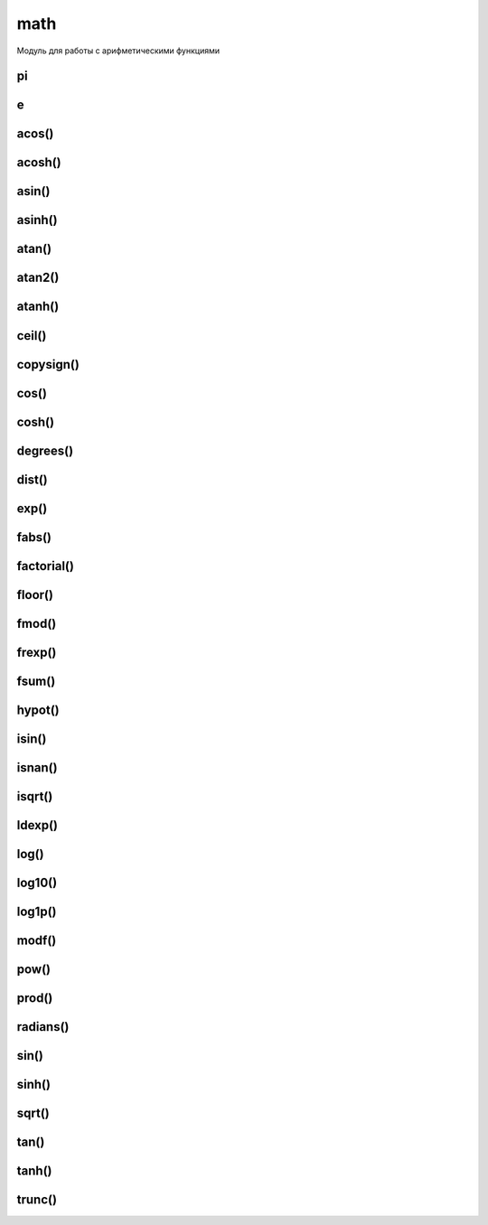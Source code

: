 .. title:: python math

.. meta::
    :description: 
        Справочная информация по python модулю math.
    :keywords: 
        python math

.. py:module:: math

math
====

Модуль для работы с арифметическими функциями 

pi
--

.. py:attribute:: pi
    
    Возвращает значение  `pi`
  
    .. code-block:: py  
    
        math.pi
        # 3.141592653589793

e
-

.. py:attribute:: e

    Возвращает число `e`

    .. code-block:: py
    
        math.e
        # 2.718281828459045

acos()
------

.. py:function:: acos(x) 
    
    Возвращает арккосинус угла в радианах, заданного градуса


acosh()
-------

.. py:function:: acosh(x) 
    
    Возвращает гиперболический арккосинус числа Х 


asin()
------

.. py:function:: asin(x) 

    Возвращает арксинус угла в радианах, заданного градуса


asinh()
-------

.. py:function:: asinh(x) 

    Возвращает гиперболический арксинус числа Х 


atan()
------

.. py:function:: atan(x) 
    
    Возвращает арктангенс угла в радианах, заданного градуса


atan2()
-------

.. py:function:: atan2(x, y) 
    
    Возвращает арктангенс выражения (x/y). Эквивалентно atan(x/y). Аргумент y может быть равен нулю - в этом случае возвращается pi/2. 

atanh()
-------

.. py:function:: atanh(x) 
    
    Возвращает гиперболический арктангенс числа Х 

ceil()
------

.. py:function:: ceil() 

    Возвращает округленно до наибольшего целого значения числа.
    
    .. code-block:: py
        
        math.ceil(3.14)
        # 4

copysign()
----------

.. py:function:: copysign(x, y) 

    Возвращает х с тем же знаком что и у.

cos()
-------

.. py:function:: cos(x) 

    Возвращает косинус числа, заданного в радианах

cosh()
------

.. py:function:: cosh(x) 

    Возвращает гиперболический косинус числа

degrees()
---------

.. py:function:: degrees(x) 

    Преобразует радианы в значение угла


dist()
------

.. py:function:: dist()

    .. versionadded:: 3.8

    Возвращает расстояние между точками

    .. code-block:: py

        math.dist((16, 25, 20), (8, 15, 14))
        # 14.142


exp()
-----

.. py:function:: exp(x) 

    Возвращает e ** x


fabs()
------

.. py:function:: fabs(x) 
    
    Возвращает абсолютное значение числа x 


factorial()
-----------

.. py:function:: factorial(x) 
    
    Возвращает факториал числа x 


floor()
-------

.. py:function:: floor() 
    
    Возвращает округленное до наименьшего целого значение числа
    
    .. code-block:: py

        math.floor(3.14)
        # 3


fmod()
------

.. py:function:: fmod(x, y) 
    
    Возвращает остаток от деления x на y и эквивалентно x%y 


frexp()
-------

.. py:function:: frexp(x) 
    
    Возвращает пару чисел в виде кортежа (m, e), где m - мантисса (вещественное число), а e - экспоненциальная часть (целое число). Для чисел m и e всегда выполняется условие x=m*2**e. Если аргумент x равен нулю, возвращает (0.0, 0). В противном случае всегда выполняется 0.5<=abs<1 


fsum()
------

.. py:function:: fsum(iter) 
    
    Возвращает сумму значений с плавающей точкой в итерируемой последовательности.


hypot()
-------

.. py:function:: hypot(x, y) 

    Возвращает длину гипотенузы прямоугольника со сторонами длиной x и y и эквивалентно sqrt(x*x+y*y) 

    .. code-block:: py

        math.hypot(16, 25, 20)
        # длина вектора
        # 35.791

        math.hypot(8, 15, 14)
        # длина вектора
        # 22.028


isin()
------

.. py:function:: isin(x) 

    Возвращает True, если значение бесконечность


isnan()
-------

.. py:function:: isnan(x) 

    Возвращает True, если значение NaN


isqrt()
-------

.. py:function:: isqrt()

    .. versionadded:: 3.8

    Возвращает целую часть корня

    .. code-block:: py

        math.sqrt(15)
        # 3.872

        math.isqrt(15)
        # 3


ldexp()
-------

.. py:function:: ldexp(m, e) 
    
    Функция обратная .. py:function:: 'frexp' и возвращает m*(2**e) 


log()
-----

.. py:function:: log(x [, base]) 
    
    Возвращает натуральный логарифм числа x


log10()
-------

.. py:function:: log10(x) 
    
    Возвращает десятичный логарифм числа x 


log1p()
-------

.. py:function:: log1p(x) 
    
    Возвращает натуральный логарифм выражения x + 1


modf()
------

.. py:function:: modf(x) 
    
    Возвращает дробную и целую части числа x в виде кортежа. Оба значения имеют тот же знак, что и число x.


pow()
-----

.. py:function:: pow(x, y) 
    
   Возвращает x ** y


prod()
------

.. py:function::  prod(iterable)

    .. versionadded:: 3.8

    Возвращаем перемноженное значение

    .. code-block:: py

        2 * 8 * 7 * 7 == math.prod((2, 8, 7, 7))
        # True

radians()
---------

.. py:function:: radians(x) 

    Преобразует значение в радианы


sin()
-----

.. py:function:: sin(x) 

    Возвращает синус угла, заданного в радианах


sinh()
------

.. py:function:: sinh(x) 

    Возвращает гиперболический синус числа x 


sqrt()
------

.. py:function:: sqrt() 
    
    Возвращает корень из числа.

    :py:func:`math.isqrt` 

    .. code-block:: py
        
        math.sqrt(9)
        # 3.0

        math.sqrt(15)
        # 3.873


tan()
-----

.. py:function:: tan(x) 
    
    Возвращает тангенс угла, заданного в радианах


tanh()
------

.. py:function:: tanh(x) 
    
    Возвращает гиперболический тангенс числа x.


trunc()
-------

.. py:function:: trunc(x)

    Усекает дробную часть числа.